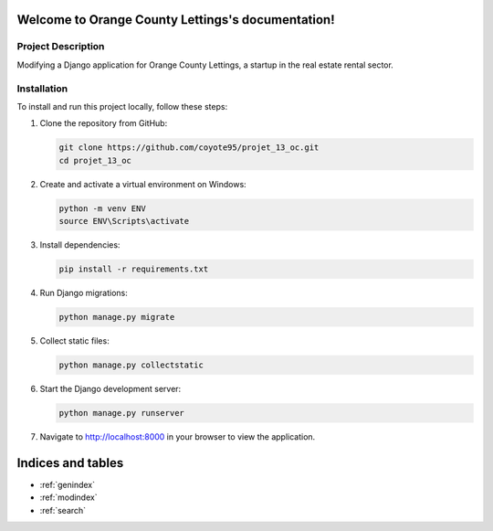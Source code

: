 .. Orange County Lettings documentation master file, created by
   sphinx-quickstart on Mon Jun 17 12:04:30 2024.
   You can adapt this file completely to your liking, but it should at least
   contain the root `toctree` directive.

Welcome to Orange County Lettings's documentation!
==================================================

Project Description
----------------------

Modifying a Django application for Orange County Lettings, a startup in the real estate rental sector.

Installation
------------

To install and run this project locally, follow these steps:

1. Clone the repository from GitHub:

   .. code-block:: bash

      git clone https://github.com/coyote95/projet_13_oc.git
      cd projet_13_oc

2. Create and activate a virtual environment on Windows:

   .. code-block:: bash

      python -m venv ENV
      source ENV\Scripts\activate

3. Install dependencies:

   .. code-block:: bash

      pip install -r requirements.txt
4. Run Django migrations:

   .. code-block:: bash

      python manage.py migrate

5. Collect static files:

   .. code-block:: bash

      python manage.py collectstatic

6. Start the Django development server:

   .. code-block:: bash

      python manage.py runserver

7. Navigate to http://localhost:8000 in your browser to view the application.



Indices and tables
==================

* :ref:`genindex`
* :ref:`modindex`
* :ref:`search`
